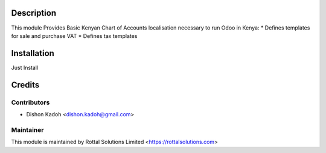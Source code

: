 Description
===============================

This module Provides Basic Kenyan Chart of Accounts localisation necessary to run Odoo in Kenya:
* Defines templates for sale and purchase VAT
* Defines tax templates

Installation
============

Just Install

Credits
=======
Contributors
------------
* Dishon Kadoh <dishon.kadoh@gmail.com>

Maintainer
----------
This module is maintained by Rottal Solutions Limited <https://rottalsolutions.com>
